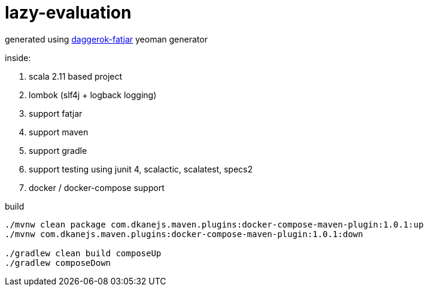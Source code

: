 = lazy-evaluation

generated using link:https://github.com/daggerok/generator-daggerok-fatjar/[daggerok-fatjar] yeoman generator

inside:

. scala 2.11 based project
. lombok (slf4j + logback logging)
. support fatjar
. support maven
. support gradle
. support testing using junit 4, scalactic, scalatest, specs2
. docker / docker-compose support

.build
----
./mvnw clean package com.dkanejs.maven.plugins:docker-compose-maven-plugin:1.0.1:up
./mvnw com.dkanejs.maven.plugins:docker-compose-maven-plugin:1.0.1:down

./gradlew clean build composeUp
./gradlew composeDown
----

